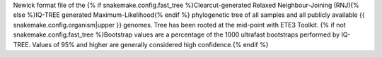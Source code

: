 Newick format file of the {% if snakemake.config.fast_tree %}Clearcut-generated Relaxed Neighbour-Joining (RNJ){% else %}IQ-TREE generated Maximum-Likelihood{% endif %} phylogenetic tree of all samples and all publicly available {{ snakemake.config.organism|upper }} genomes. Tree has been rooted at the mid-point with ETE3 Toolkit. {% if not snakemake.config.fast_tree %}Bootstrap values are a percentage of the 1000 ultrafast bootstraps performed by IQ-TREE. Values of 95% and higher are generally considered high confidence.{% endif %}
